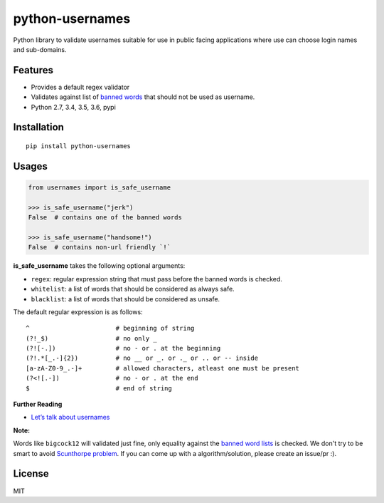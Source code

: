 python-usernames
================

|Build Status| |Coverage Status| |PyPI version|

Python library to validate usernames suitable for use in public facing
applications where use can choose login names and sub-domains.

Features
--------

-  Provides a default regex validator
-  Validates against list of `banned
   words <https://github.com/theskumar/python-usernames/blob/master/usernames/reserved_words.py>`__
   that should not be used as username.
-  Python 2.7, 3.4, 3.5, 3.6, pypi

Installation
------------

::

    pip install python-usernames

Usages
------

.. code:: python

    from usernames import is_safe_username

    >>> is_safe_username("jerk")
    False  # contains one of the banned words

    >>> is_safe_username("handsome!")
    False  # contains non-url friendly `!`

**is\_safe\_username** takes the following optional arguments:

-  ``regex``: regular expression string that must pass before the banned
   words is checked.
-  ``whitelist``: a list of words that should be considered as always
   safe.
-  ``blacklist``: a list of words that should be considered as unsafe.

The default regular expression is as follows:

::

    ^                       # beginning of string
    (?!_$)                  # no only _
    (?![-.])                # no - or . at the beginning
    (?!.*[_.-]{2})          # no __ or _. or ._ or .. or -- inside
    [a-zA-Z0-9_.-]+         # allowed characters, atleast one must be present
    (?<![.-])               # no - or . at the end
    $                       # end of string

**Further Reading**

- `Let’s talk about usernames <https://www.b-list.org/weblog/2018/feb/11/usernames/>`__

**Note:**

Words like ``bigcock12`` will validated just fine, only equality against
the `banned word lists <https://github.com/theskumar/python-usernames/blob/master/usernames/reserved_words.py>`__
is checked. We don't try to be smart to avoid `Scunthorpe problem <https://en.wikipedia.org/wiki/Scunthorpe_problem>`__.
If you can come up with a algorithm/solution, please create an issue/pr :).

License
-------

MIT

.. |Build Status| image:: https://travis-ci.org/theskumar/python-usernames.svg?branch=v0.1.0
   :target: https://travis-ci.org/theskumar/python-usernames
.. |Coverage Status| image:: https://coveralls.io/repos/theskumar/python-usernames/badge.svg?branch=master&service=github
   :target: https://coveralls.io/github/theskumar/python-usernames?branch=master
.. |PyPI version| image:: https://badge.fury.io/py/python-usernames.svg
   :target: http://badge.fury.io/py/python-usernames
